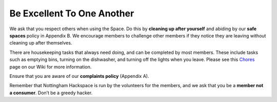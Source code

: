 Be Excellent To One Another
===========================

We ask that you respect others when using the Space. Do this by **cleaning up after yourself** and abiding by our **safe spaces** policy in Appendix B. We encourage members to challenge other members if they notice they are leaving without cleaning up after themselves.

There are housekeeping tasks that always need doing, and can be completed by most members. These include tasks such as emptying bins, turning on the dishwasher, and turning off the lights when you leave. Please see this `Chores <https://wiki.nottinghack.org.uk/wiki/Reoccurring_tasks>`_ page on our Wiki for more information.

Ensure that you are aware of our **complaints policy** (Appendix A).

Remember that Nottingham Hackspace is run by the volunteers for the members, and we ask that you be a **member not a consumer**. Don’t be a greedy hacker.
